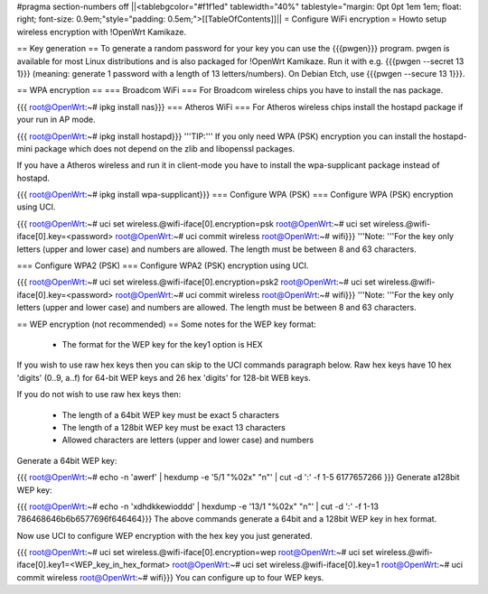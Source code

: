 #pragma section-numbers off
||<tablebgcolor="#f1f1ed" tablewidth="40%" tablestyle="margin: 0pt 0pt 1em 1em; float: right; font-size: 0.9em;"style="padding: 0.5em;">[[TableOfContents]]||
= Configure WiFi encryption =
Howto setup wireless encryption with !OpenWrt Kamikaze.

== Key generation ==
To generate a random password for your key you can use the {{{pwgen}}} program. pwgen is available for most Linux distributions and is also packaged for !OpenWrt Kamikaze. Run it with e.g. {{{pwgen --secret 13 1}}} (meaning: generate 1 password with a length of 13 letters/numbers).  On Debian Etch, use {{{pwgen --secure 13 1}}}.

== WPA encryption ==
=== Broadcom WiFi ===
For Broadcom wireless chips you have to install the nas package.

{{{
root@OpenWrt:~# ipkg install nas}}}
=== Atheros WiFi ===
For Atheros wireless chips install the hostapd package if your run in AP mode.

{{{
root@OpenWrt:~# ipkg install hostapd}}}
'''TIP:''' If you only need WPA (PSK) encryption you can install the hostapd-mini package which does not depend on the zlib and libopenssl packages.

If you have a Atheros wireless and run it in client-mode you have to install the wpa-supplicant package instead of hostapd.

{{{
root@OpenWrt:~# ipkg install wpa-supplicant}}}
=== Configure WPA (PSK) ===
Configure WPA (PSK) encryption using UCI.

{{{
root@OpenWrt:~# uci set wireless.@wifi-iface[0].encryption=psk
root@OpenWrt:~# uci set wireless.@wifi-iface[0].key=<password>
root@OpenWrt:~# uci commit wireless
root@OpenWrt:~# wifi}}}
'''Note: '''For the key only letters (upper and lower case) and numbers are allowed. The length must be between 8 and 63 characters.

=== Configure WPA2 (PSK) ===
Configure WPA2 (PSK) encryption using UCI.

{{{
root@OpenWrt:~# uci set wireless.@wifi-iface[0].encryption=psk2
root@OpenWrt:~# uci set wireless.@wifi-iface[0].key=<password>
root@OpenWrt:~# uci commit wireless
root@OpenWrt:~# wifi}}}
'''Note: '''For the key only letters (upper and lower case) and numbers are allowed. The length must be between 8 and 63 characters.

== WEP encryption (not recommended) ==
Some notes for the WEP key format:

 * The format for the WEP key for the key1 option is HEX
If you wish to use raw hex keys then you can skip to the UCI commands paragraph below.  Raw hex keys have 10 hex 'digits' (0..9, a..f) for 64-bit WEP keys and 26 hex 'digits' for 128-bit WEB keys.

If you do not wish to use raw hex keys then:

 * The length of a 64bit WEP key must be exact 5 characters
 * The length of a 128bit WEP key must be exact 13 characters
 * Allowed characters are letters (upper and lower case) and numbers
Generate a 64bit WEP key:

{{{
root@OpenWrt:~# echo -n 'awerf' | hexdump -e '5/1 "%02x" "\n"' | cut -d ':' -f 1-5
6177657266
}}}
Generate a128bit WEP key:

{{{
root@OpenWrt:~# echo -n 'xdhdkkewioddd' | hexdump -e '13/1 "%02x" "\n"' | cut -d ':' -f 1-13
786468646b6b6577696f646464}}}
The above commands generate a 64bit and a 128bit WEP key in hex format.

Now use UCI to configure WEP encryption with the hex key you just generated.

{{{
root@OpenWrt:~# uci set wireless.@wifi-iface[0].encryption=wep
root@OpenWrt:~# uci set wireless.@wifi-iface[0].key1=<WEP_key_in_hex_format>
root@OpenWrt:~# uci set wireless.@wifi-iface[0].key=1
root@OpenWrt:~# uci commit wireless
root@OpenWrt:~# wifi}}}
You can configure up to four WEP keys.
